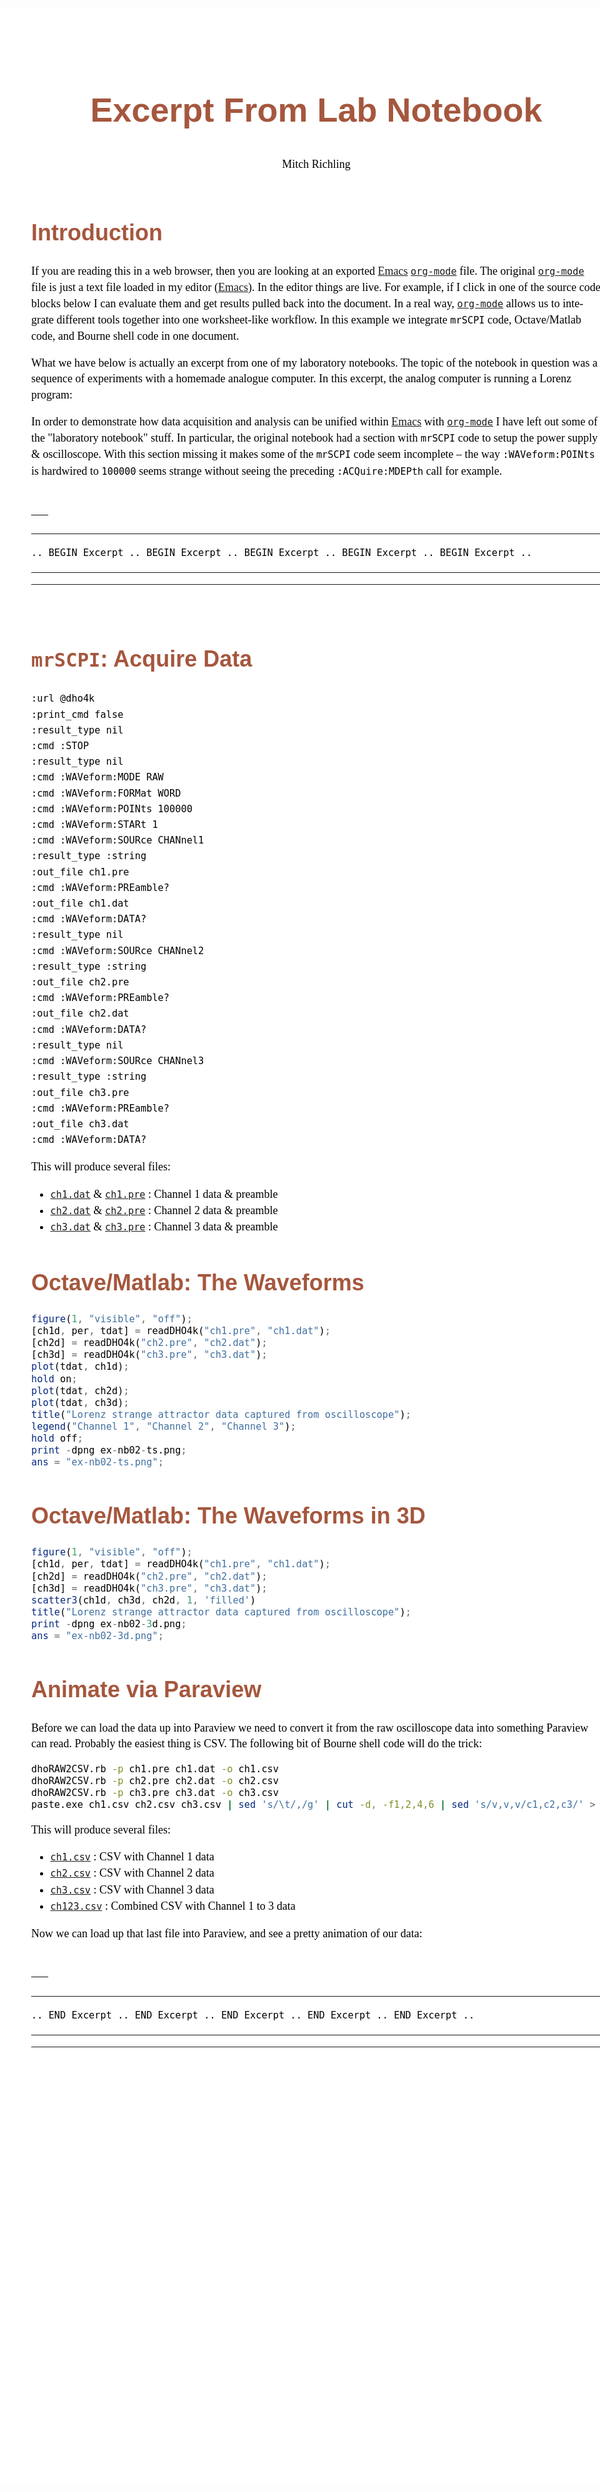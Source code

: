 # -*- Mode:Org; Coding:utf-8; fill-column:158 -*-
# ######################################################################################################################################################.H.S.##
# FILE:        ex-nb01.org
#+TITLE:       Excerpt From Lab Notebook
#+AUTHOR:      Mitch Richling
#+EMAIL:       http://www.mitchr.me/
#+DESCRIPTION: mrSCPI example org-mode notebook
#+LANGUAGE:    en
#+OPTIONS:     num:t toc:nil \n:nil @:t ::t |:t ^:nil -:t f:t *:t <:t skip:nil d:nil todo:t pri:nil H:5 p:t author:t html-scripts:nil 
#+SEQ_TODO:    TODO:NEW(t)                         TODO:WORK(w)    TODO:HOLD(h)    | TODO:FUTURE(f)   TODO:DONE(d)    TODO:CANCELED(c)
#+PROPERTY: header-args :eval never-export
#+HTML_HEAD: <style>body { width: 95%; margin: 2% auto; font-size: 18px; line-height: 1.4em; font-family: Georgia, serif; color: black; background-color: white; }</style>
#+HTML_HEAD: <style>body { min-width: 500px; max-width: 1024px; }</style>
#+HTML_HEAD: <style>h1,h2,h3,h4,h5,h6 { color: #A5573E; line-height: 1em; font-family: Helvetica, sans-serif; }</style>
#+HTML_HEAD: <style>h1,h2,h3 { line-height: 1.4em; }</style>
#+HTML_HEAD: <style>h1.title { font-size: 3em; }</style>
#+HTML_HEAD: <style>.subtitle { font-size: 0.6em; }</style>
#+HTML_HEAD: <style>h4,h5,h6 { font-size: 1em; }</style>
#+HTML_HEAD: <style>.org-src-container { border: 1px solid #ccc; box-shadow: 3px 3px 3px #eee; font-family: Lucida Console, monospace; font-size: 80%; margin: 0px; padding: 0px 0px; position: relative; }</style>
#+HTML_HEAD: <style>.org-src-container>pre { line-height: 1.2em; padding-top: 1.5em; margin: 0.5em; background-color: #404040; color: white; overflow: auto; }</style>
#+HTML_HEAD: <style>.org-src-container>pre:before { display: block; position: absolute; background-color: #b3b3b3; top: 0; right: 0; padding: 0 0.2em 0 0.4em; border-bottom-left-radius: 8px; border: 0; color: white; font-size: 100%; font-family: Helvetica, sans-serif;}</style>
#+HTML_HEAD: <style>pre.example { white-space: pre-wrap; white-space: -moz-pre-wrap; white-space: -o-pre-wrap; font-family: Lucida Console, monospace; font-size: 80%; background: #404040; color: white; display: block; padding: 0em; border: 2px solid black; }</style>
#+HTML_HEAD: <style>blockquote { margin-bottom: 0.5em; padding: 0.5em; background-color: #FFF8DC; border-left: 2px solid #A5573E; border-left-color: rgb(255, 228, 102); display: block; margin-block-start: 1em; margin-block-end: 1em; margin-inline-start: 5em; margin-inline-end: 5em; } </style>
#+HTML_LINK_HOME: https://www.mitchr.me/
#+HTML_LINK_UP: https://richmit.github.io/mrSCPI/
# ######################################################################################################################################################.H.E.##

#+MACRO: MRSCPI =mrSCPI=
#+MACRO: EMACS [[https://www.gnu.org/software/emacs/][Emacs]]
#+MACRO: ORGMODE [[https://orgmode.org/][=org-mode=]]
#+MACRO: OCTAVE Octave/Matlab
#+MACRO: PARAVIEW Paraview
#+MACRO: SH Bourne shell

* Introduction

If you are reading this in a web browser, then you are looking at an exported {{{EMACS}}} {{{ORGMODE}}} file.  The original {{{ORGMODE}}} file is just a text
file loaded in my editor ({{{EMACS}}}).  In the editor things are live.  For example, if I click in one of the source code blocks below I can evaluate them
and get results pulled back into the document.  In a real way, {{{ORGMODE}}} allows us to integrate different tools together into one worksheet-like workflow.
In this example we integrate {{{MRSCPI}}} code, {{{OCTAVE}}} code, and {{{SH}}} code in one document.

What we have below is actually an excerpt from one of my laboratory notebooks.  The topic of the notebook in question was a sequence of experiments with
a homemade analogue computer.  In this excerpt, the analog computer is running a Lorenz program:

#+BEGIN_CENTER
[[file:pics/aq-bench.jpg][file:pics/aq-bench_25.jpg]]
#+END_CENTER

In order to demonstrate how data acquisition and analysis can be unified within {{{EMACS}}} with {{{ORGMODE}}} I have left out some of the "laboratory notebook"
stuff.  In particular, the original notebook had a section with {{{MRSCPI}}} code to setup the power supply & oscilloscope.  With this section missing it
makes some of the {{{MRSCPI}}} code seem incomplete -- the way =:WAVeform:POINts= is hardwired to =100000= seems strange without seeing the preceding
=:ACQuire:MDEPth= call for example.

\\
-----
-----
#+BEGIN_CENTER
=.. BEGIN Excerpt .. BEGIN Excerpt .. BEGIN Excerpt .. BEGIN Excerpt .. BEGIN Excerpt ..=
#+END_CENTER
-----
-----
\\

* {{{MRSCPI}}}: Acquire Data

#+begin_src mrscpi :output verbatum
:url @dho4k
:print_cmd false
:result_type nil
:cmd :STOP
:result_type nil
:cmd :WAVeform:MODE RAW
:cmd :WAVeform:FORMat WORD
:cmd :WAVeform:POINts 100000
:cmd :WAVeform:STARt 1
:cmd :WAVeform:SOURce CHANnel1
:result_type :string
:out_file ch1.pre
:cmd :WAVeform:PREamble?
:out_file ch1.dat
:cmd :WAVeform:DATA?
:result_type nil
:cmd :WAVeform:SOURce CHANnel2
:result_type :string
:out_file ch2.pre
:cmd :WAVeform:PREamble?
:out_file ch2.dat
:cmd :WAVeform:DATA?
:result_type nil
:cmd :WAVeform:SOURce CHANnel3
:result_type :string
:out_file ch3.pre
:cmd :WAVeform:PREamble?
:out_file ch3.dat
:cmd :WAVeform:DATA?
#+end_src

#+RESULTS:

This will produce several files:

 - [[file:ch1.dat][=ch1.dat=]] & [[file:ch1.pre][=ch1.pre=]] : Channel 1 data & preamble
 - [[file:ch2.dat][=ch2.dat=]] & [[file:ch2.pre][=ch2.pre=]] : Channel 2 data & preamble
 - [[file:ch3.dat][=ch3.dat=]] & [[file:ch3.pre][=ch3.pre=]] : Channel 3 data & preamble

* {{{OCTAVE}}}: The Waveforms

#+begin_src octave :results file :exports both
figure(1, "visible", "off");
[ch1d, per, tdat] = readDHO4k("ch1.pre", "ch1.dat");
[ch2d] = readDHO4k("ch2.pre", "ch2.dat");
[ch3d] = readDHO4k("ch3.pre", "ch3.dat");
plot(tdat, ch1d);
hold on;
plot(tdat, ch2d);
plot(tdat, ch3d);
title("Lorenz strange attractor data captured from oscilloscope");
legend("Channel 1", "Channel 2", "Channel 3");
hold off;
print -dpng ex-nb02-ts.png;
ans = "ex-nb02-ts.png";
#+end_src

#+RESULTS:
[[file:ex-nb02-ts.png]]

* {{{OCTAVE}}}: The Waveforms in 3D

#+begin_src octave :results file :exports both
figure(1, "visible", "off");
[ch1d, per, tdat] = readDHO4k("ch1.pre", "ch1.dat");
[ch2d] = readDHO4k("ch2.pre", "ch2.dat");
[ch3d] = readDHO4k("ch3.pre", "ch3.dat");
scatter3(ch1d, ch3d, ch2d, 1, 'filled')
title("Lorenz strange attractor data captured from oscilloscope");
print -dpng ex-nb02-3d.png;
ans = "ex-nb02-3d.png";
#+end_src

#+RESULTS:
[[file:ex-nb02-3d.png]]

* Animate via {{{PARAVIEW}}}

Before we can load the data up into {{{PARAVIEW}}} we need to convert it from the raw oscilloscope data into something {{{PARAVIEW}}} can read.  Probably the
easiest thing is CSV.  The following bit of {{{SH}}} code will do the trick:

#+begin_src bash :exports code
dhoRAW2CSV.rb -p ch1.pre ch1.dat -o ch1.csv
dhoRAW2CSV.rb -p ch2.pre ch2.dat -o ch2.csv
dhoRAW2CSV.rb -p ch3.pre ch3.dat -o ch3.csv
paste.exe ch1.csv ch2.csv ch3.csv | sed 's/\t/,/g' | cut -d, -f1,2,4,6 | sed 's/v,v,v/c1,c2,c3/' > ch123.csv
#+end_src

This will produce several files:

 - [[file:ch1.csv][=ch1.csv=]] : CSV with Channel 1 data
 - [[file:ch2.csv][=ch2.csv=]] : CSV with Channel 2 data
 - [[file:ch3.csv][=ch3.csv=]] : CSV with Channel 3 data
 - [[file:ch123.csv][=ch123.csv=]] : Combined CSV with Channel 1 to 3 data

Now we can load up that last file into {{{PARAVIEW}}}, and see a pretty animation of our data:

#+BEGIN_CENTER
[[file:pics/lorenz.gif][file:pics/lorenz_50.gif]]
#+END_CENTER

#+RESULTS:

\\
-----
-----
#+BEGIN_CENTER
=.. END Excerpt .. END Excerpt .. END Excerpt .. END Excerpt .. END Excerpt ..=
#+END_CENTER
-----
-----
